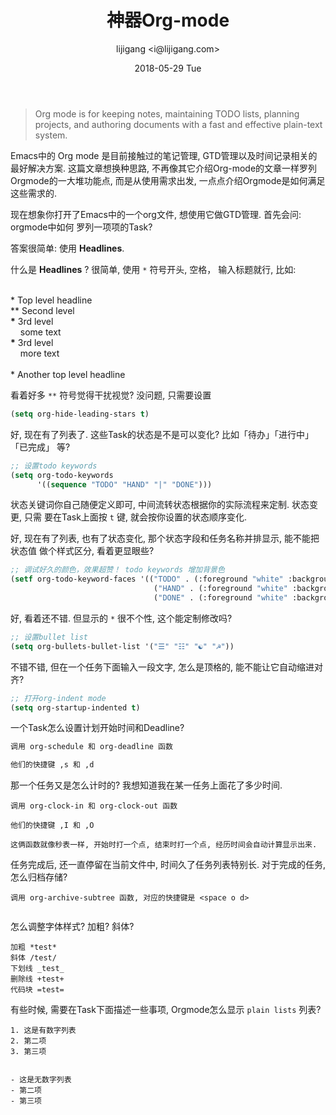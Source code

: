 #+TITLE:       神器Org-mode
#+AUTHOR:      lijigang <i@lijigang.com>
#+DATE:        2018-05-29 Tue
#+URI:         /blog/神器org-mode
#+OPTIONS:     H:3 num:nil toc:nil \n:nil ::t |:t ^:nil -:nil f:t *:t <:t

#+BEGIN_QUOTE
Org mode is for keeping notes, maintaining TODO lists, planning projects, and
authoring documents with a fast and effective plain-text system.
#+END_QUOTE

Emacs中的 Org mode 是目前接触过的笔记管理, GTD管理以及时间记录相关的最好解决方案.
这篇文章想换种思路, 不再像其它介绍Org-mode的文章一样罗列Orgmode的一大堆功能点,
而是从使用需求出发, 一点点介绍Orgmode是如何满足这些需求的.

现在想象你打开了Emacs中的一个org文件, 想使用它做GTD管理. 首先会问: orgmode中如何
罗列一项项的Task?

答案很简单: 使用 *Headlines*.

什么是 *Headlines* ? 很简单, 使用 =*= 符号开头, 空格， 输入标题就行, 比如: 

#+BEGIN_VERSE

     * Top level headline
     ** Second level
     *** 3rd level
         some text
     *** 3rd level
         more text

     * Another top level headline

#+END_VERSE

看着好多 =**= 符号觉得干扰视觉? 没问题, 只需要设置
#+BEGIN_SRC emacs-lisp
(setq org-hide-leading-stars t)
#+END_SRC

好, 现在有了列表了. 这些Task的状态是不是可以变化? 比如「待办」「进行中」「已完成」
等?

#+BEGIN_SRC emacs-lisp
;; 设置todo keywords
(setq org-todo-keywords
      '((sequence "TODO" "HAND" "|" "DONE")))
#+END_SRC

状态关键词你自己随便定义即可, 中间流转状态根据你的实际流程来定制. 状态变更, 只需
要在Task上面按 =t= 键, 就会按你设置的状态顺序变化.

好, 现在有了列表, 也有了状态变化, 那个状态字段和任务名称并排显示, 能不能把状态值
做个样式区分, 看着更显眼些?

#+BEGIN_SRC emacs-lisp
;; 调试好久的颜色，效果超赞！ todo keywords 增加背景色
(setf org-todo-keyword-faces '(("TODO" . (:foreground "white" :background "#95A5A6"   :weight bold))
                                ("HAND" . (:foreground "white" :background "#2E8B57"  :weight bold))
                                ("DONE" . (:foreground "white" :background "#3498DB" :weight bold))))
#+END_SRC

好, 看着还不错. 但显示的 =*= 很不个性, 这个能定制修改吗?

#+BEGIN_SRC emacs-lisp
;; 设置bullet list
(setq org-bullets-bullet-list '("☰" "☷" "☯" "☭"))
#+END_SRC

不错不错, 但在一个任务下面输入一段文字, 怎么是顶格的, 能不能让它自动缩进对齐?
#+BEGIN_SRC emacs-lisp
;; 打开org-indent mode
(setq org-startup-indented t)
#+END_SRC

一个Task怎么设置计划开始时间和Deadline?
#+BEGIN_SRC emacs-lisp
调用 org-schedule 和 org-deadline 函数

他们的快捷键 ,s 和 ,d
#+END_SRC

那一个任务又是怎么计时的? 我想知道我在某一任务上面花了多少时间.
#+BEGIN_SRC 
调用 org-clock-in 和 org-clock-out 函数

他们的快捷键 ,I 和 ,O

这俩函数就像秒表一样, 开始时打一个点, 结束时打一个点, 经历时间会自动计算显示出来.
#+END_SRC

任务完成后, 还一直停留在当前文件中, 时间久了任务列表特别长. 对于完成的任务, 怎么归档存储?

#+BEGIN_SRC 
调用 org-archive-subtree 函数, 对应的快捷键是 <space o d>

#+END_SRC

怎么调整字体样式? 加粗? 斜体?

#+BEGIN_SRC
加粗 *test*
斜体 /test/
下划线 _test_
删除线 +test+
代码块 =test=
#+END_SRC

有些时候, 需要在Task下面描述一些事项, Orgmode怎么显示 =plain lists= 列表? 

#+BEGIN_SRC
1. 这是有数字列表
2. 第二项
3. 第三项

#+END_SRC

#+BEGIN_SRC 
- 这是无数字列表
- 第二项
- 第三项
#+END_SRC

